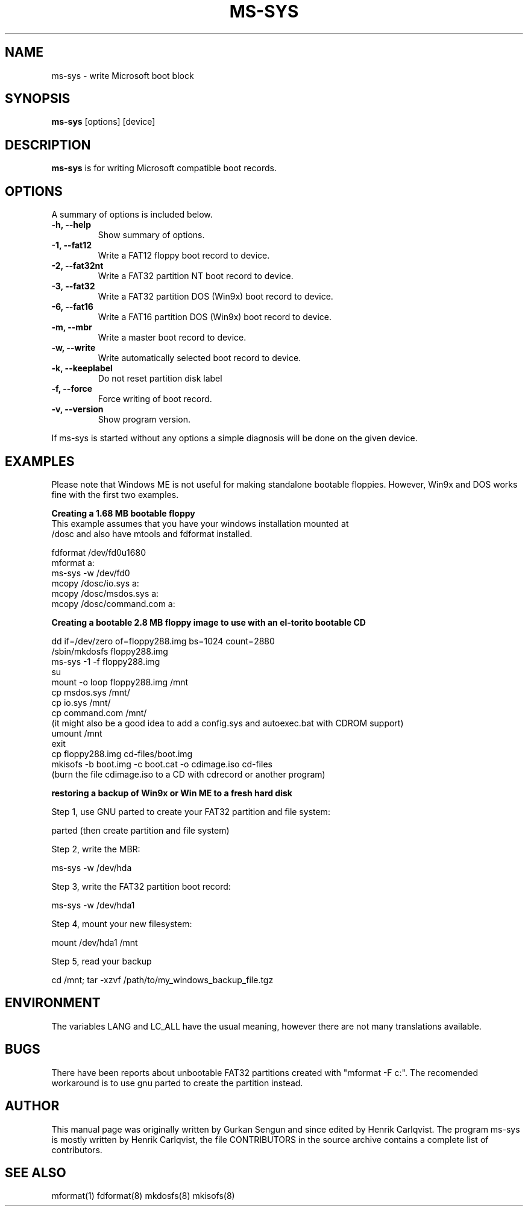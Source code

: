 .\"                                      Hey, EMACS: -*- nroff -*-
.\" First parameter, NAME, should be all caps
.\" Second parameter, SECTION, should be 1-8, maybe w/ subsection
.\" other parameters are allowed: see man(7), man(1)
.TH MS-SYS 1 "September 13, 2003"
.\" Please adjust this date whenever revising the manpage.
.\"
.\" Some roff macros, for reference:
.\" .nh        disable hyphenation
.\" .hy        enable hyphenation
.\" .ad l      left justify
.\" .ad b      justify to both left and right margins
.\" .nf        disable filling
.\" .fi        enable filling
.\" .br        insert line break
.\" .sp <n>    insert n+1 empty lines
.\" for manpage-specific macros, see man(7)
.SH NAME
ms-sys \- write Microsoft boot block
.SH SYNOPSIS
.B ms-sys
.RI "[options] [device]"
.SH DESCRIPTION
\fBms-sys\fP is for writing Microsoft compatible boot records.
.SH OPTIONS
A summary of options is included below.
.TP
.B \-h, \-\-help
Show summary of options.
.TP
.B \-1, \-\-fat12
Write a FAT12 floppy boot record to device.
.TP
.B \-2, \-\-fat32nt
Write a FAT32 partition NT boot record to device.
.TP
.B \-3, \-\-fat32
Write a FAT32 partition DOS (Win9x) boot record to device.
.TP
.B \-6, \-\-fat16
Write a FAT16 partition DOS (Win9x) boot record to device.
.TP
.B \-m, \-\-mbr
Write a master boot record to device.
.TP
.B \-w, \-\-write
Write automatically selected boot record to device.
.TP
.B \-k, \-\-keeplabel
Do not reset partition disk label
.TP
.B \-f, \-\-force
Force writing of boot record.
.TP
.B \-v, \-\-version
Show program version.
.P
If ms-sys is started without any options a simple diagnosis will be done on
the given device.
.br
.SH EXAMPLES
.P
Please note that Windows ME is not useful for making standalone bootable
floppies. However, Win9x and DOS works fine with the first two examples.
.P
.B Creating a 1.68 MB bootable floppy
.TP
This example assumes that you have your windows installation mounted at /dosc and also have mtools and fdformat installed.
.P
fdformat /dev/fd0u1680
.br
mformat a:
.br
ms-sys -w /dev/fd0
.br
mcopy /dosc/io.sys a:
.br
mcopy /dosc/msdos.sys a:
.br
mcopy /dosc/command.com a:
.P
.B Creating a bootable 2.8 MB floppy image to use with an el-torito bootable CD
.P
dd if=/dev/zero of=floppy288.img bs=1024 count=2880
.br
/sbin/mkdosfs floppy288.img
.br
ms-sys -1 -f floppy288.img
.br
su
.br
mount -o loop floppy288.img /mnt
.br
cp msdos.sys /mnt/
.br
cp io.sys /mnt/
.br
cp command.com /mnt/
.br
(it might also be a good idea to add a config.sys and autoexec.bat with CDROM support)
.br
umount /mnt
.br
exit
.br
cp floppy288.img cd-files/boot.img
.br
mkisofs -b boot.img -c boot.cat -o cdimage.iso cd\-files
.br
(burn the file cdimage.iso to a CD with cdrecord or another program)
.P
.B  restoring a backup of Win9x or Win ME to a fresh hard disk
.P
Step 1, use GNU parted to create your FAT32 partition and file system:
.P
parted (then create partition and file system)
.P
Step 2, write the MBR:
.P
ms-sys -w /dev/hda
.P
Step 3, write the FAT32 partition boot record:
.P
ms-sys -w /dev/hda1
.P
Step 4, mount your new filesystem:
.P
mount /dev/hda1 /mnt
.P
Step 5, read your backup
.P
cd /mnt; tar -xzvf /path/to/my_windows_backup_file.tgz
.br
.SH ENVIRONMENT
The variables LANG and LC_ALL have  the usual meaning, however there are not
many translations available.
.br
.SH BUGS
There have been reports about unbootable FAT32 partitions created with
"mformat -F c:". The recomended workaround is to use gnu parted to create the
partition instead.
.SH AUTHOR
This manual page was originally written by Gurkan Sengun and since edited by
Henrik Carlqvist. The program ms-sys is mostly written by Henrik Carlqvist,
the file CONTRIBUTORS in the source archive contains a complete list of
contributors.
.SH SEE ALSO
mformat(1)  fdformat(8)  mkdosfs(8)  mkisofs(8)
